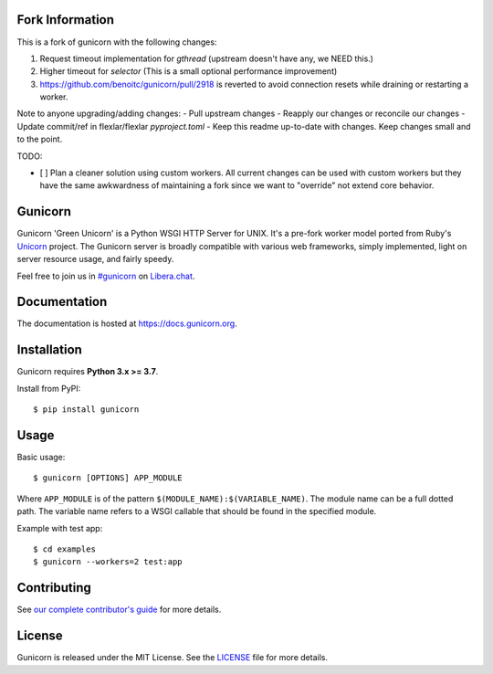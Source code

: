 Fork Information
--------

This is a fork of gunicorn with the following changes:

1. Request timeout implementation for `gthread` (upstream doesn't have any, we NEED this.)
2. Higher timeout for `selector` (This is a small optional performance improvement)
3. https://github.com/benoitc/gunicorn/pull/2918 is reverted to avoid connection resets while draining or restarting a worker. 

Note to anyone upgrading/adding changes:
- Pull upstream changes
- Reapply our changes or reconcile our changes
- Update commit/ref in flexlar/flexlar `pyproject.toml`
- Keep this readme up-to-date with changes. Keep changes small and to the point. 

TODO:

- [ ]  Plan a cleaner solution using custom workers.  All current changes can be used with custom workers but they have the same awkwardness of maintaining a fork since we want to "override" not extend core behavior.  


Gunicorn
--------

.. image:: https://img.shields.io/pypi/v/gunicorn.svg?style=flat
    :alt: PyPI version
    :target: https://pypi.python.org/pypi/gunicorn

.. image:: https://img.shields.io/pypi/pyversions/gunicorn.svg
    :alt: Supported Python versions
    :target: https://pypi.python.org/pypi/gunicorn

.. image:: https://github.com/benoitc/gunicorn/actions/workflows/tox.yml/badge.svg
    :alt: Build Status
    :target: https://github.com/benoitc/gunicorn/actions/workflows/tox.yml

.. image:: https://github.com/benoitc/gunicorn/actions/workflows/lint.yml/badge.svg
    :alt: Lint Status
    :target: https://github.com/benoitc/gunicorn/actions/workflows/lint.yml

Gunicorn 'Green Unicorn' is a Python WSGI HTTP Server for UNIX. It's a pre-fork
worker model ported from Ruby's Unicorn_ project. The Gunicorn server is broadly
compatible with various web frameworks, simply implemented, light on server
resource usage, and fairly speedy.

Feel free to join us in `#gunicorn`_ on `Libera.chat`_.

Documentation
-------------

The documentation is hosted at https://docs.gunicorn.org.

Installation
------------

Gunicorn requires **Python 3.x >= 3.7**.

Install from PyPI::

    $ pip install gunicorn


Usage
-----

Basic usage::

    $ gunicorn [OPTIONS] APP_MODULE

Where ``APP_MODULE`` is of the pattern ``$(MODULE_NAME):$(VARIABLE_NAME)``. The
module name can be a full dotted path. The variable name refers to a WSGI
callable that should be found in the specified module.

Example with test app::

    $ cd examples
    $ gunicorn --workers=2 test:app


Contributing
------------

See `our complete contributor's guide <CONTRIBUTING.md>`_ for more details.


License
-------

Gunicorn is released under the MIT License. See the LICENSE_ file for more
details.

.. _Unicorn: https://bogomips.org/unicorn/
.. _`#gunicorn`: https://web.libera.chat/?channels=#gunicorn
.. _`Libera.chat`: https://libera.chat/
.. _LICENSE: https://github.com/benoitc/gunicorn/blob/master/LICENSE
